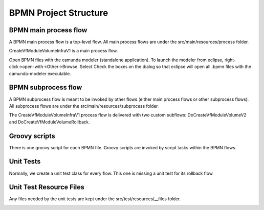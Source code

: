 .. This work is licensed under a Creative Commons Attribution 4.0 International License.
.. http://creativecommons.org/licenses/by/4.0
.. Copyright 2017 Huawei Technologies Co., Ltd.

BPMN Project Structure
=======================

BPMN main process flow
----------------------

A BPMN main process flow is a top-level flow.  All main process flows are under the src/main/resources/process folder.

CreateVfModuleVolumeInfraV1 is a main process flow.

.. image:: images/bpmn_project_structure_1.png

Open BPMN files with the camunda modeler (standalone application).  To launch the modeler from eclipse, right-click→open-with→Other→Browse.  Select Check the boxes on the dialog so that eclipse will open all .bpmn files with the camunda-modeler executable.

BPMN subprocess flow
---------------------

A BPMN subprocess flow is meant to be invoked by other flows (either main process flows or other subprocess flows).  All subprocess flows are under the src/main/resources/subprocess folder.

The CreateVfModuleVolumeInfraV1 process flow is delivered with two custom subflows: DoCreateVfModuleVolumeV2 and DoCreateVfModuleVolumeRollback.

.. image:: images/bpmn_project_structure_2.png

Groovy scripts
---------------

There is one groovy script for each BPMN file.  Groovy scripts are invoked by script tasks within the BPMN flows.

.. image:: images/bpmn_project_structure_3.png

Unit Tests
-----------

Normally, we create a unit test class for every flow.  This one is missing a unit test for its rollback flow.

.. image:: images/bpmn_project_structure_4.png

Unit Test Resource Files
------------------------

Any files needed by the unit tests are kept under the src/test/resources/__files folder.

.. image:: images/bpmn_project_structure_5.png